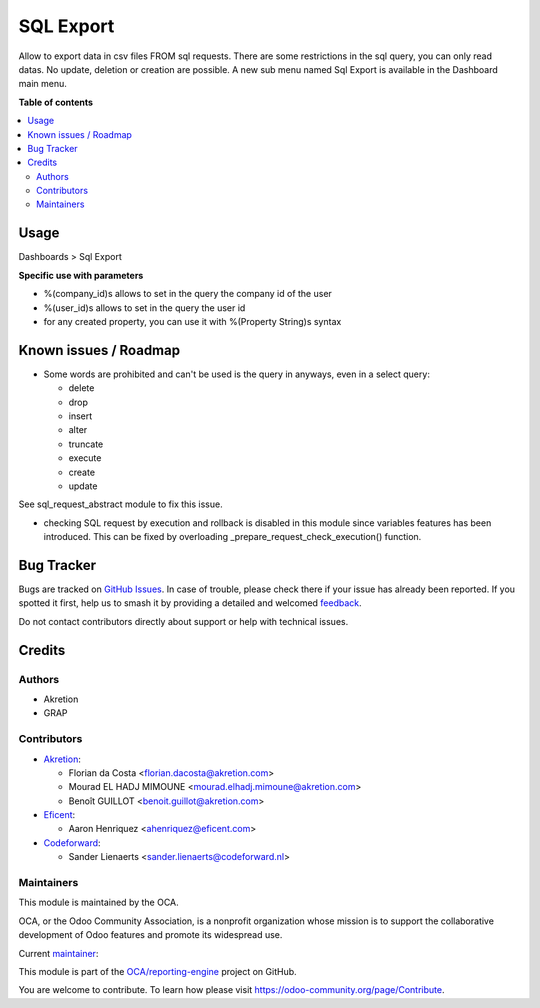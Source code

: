 ==========
SQL Export
==========

.. 
   !!!!!!!!!!!!!!!!!!!!!!!!!!!!!!!!!!!!!!!!!!!!!!!!!!!!
   !! This file is generated by oca-gen-addon-readme !!
   !! changes will be overwritten.                   !!
   !!!!!!!!!!!!!!!!!!!!!!!!!!!!!!!!!!!!!!!!!!!!!!!!!!!!
   !! source digest: sha256:2cf03bbe1b27b9015fc6d1d57ce5b9b14951c00861e9d8518343c66a2c0b14cc
   !!!!!!!!!!!!!!!!!!!!!!!!!!!!!!!!!!!!!!!!!!!!!!!!!!!!

.. |badge1| image:: https://img.shields.io/badge/maturity-Beta-yellow.png
    :target: https://odoo-community.org/page/development-status
    :alt: Beta
.. |badge2| image:: https://img.shields.io/badge/licence-AGPL--3-blue.png
    :target: http://www.gnu.org/licenses/agpl-3.0-standalone.html
    :alt: License: AGPL-3
.. |badge3| image:: https://img.shields.io/badge/github-OCA%2Freporting--engine-lightgray.png?logo=github
    :target: https://github.com/OCA/reporting-engine/tree/18.0/sql_export
    :alt: OCA/reporting-engine
.. |badge4| image:: https://img.shields.io/badge/weblate-Translate%20me-F47D42.png
    :target: https://translation.odoo-community.org/projects/reporting-engine-18-0/reporting-engine-18-0-sql_export
    :alt: Translate me on Weblate
.. |badge5| image:: https://img.shields.io/badge/runboat-Try%20me-875A7B.png
    :target: https://runboat.odoo-community.org/builds?repo=OCA/reporting-engine&target_branch=18.0
    :alt: Try me on Runboat

|badge1| |badge2| |badge3| |badge4| |badge5|

Allow to export data in csv files FROM sql requests. There are some
restrictions in the sql query, you can only read datas. No update,
deletion or creation are possible. A new sub menu named Sql Export is
available in the Dashboard main menu.

**Table of contents**

.. contents::
   :local:

Usage
=====

Dashboards > Sql Export

**Specific use with parameters**

-  %(company_id)s allows to set in the query the company id of the user
-  %(user_id)s allows to set in the query the user id
-  for any created property, you can use it with %(Property String)s
   syntax

Known issues / Roadmap
======================

-  Some words are prohibited and can't be used is the query in anyways,
   even in a select query:

   -  delete
   -  drop
   -  insert
   -  alter
   -  truncate
   -  execute
   -  create
   -  update

See sql_request_abstract module to fix this issue.

-  checking SQL request by execution and rollback is disabled in this
   module since variables features has been introduced. This can be
   fixed by overloading \_prepare_request_check_execution() function.

Bug Tracker
===========

Bugs are tracked on `GitHub Issues <https://github.com/OCA/reporting-engine/issues>`_.
In case of trouble, please check there if your issue has already been reported.
If you spotted it first, help us to smash it by providing a detailed and welcomed
`feedback <https://github.com/OCA/reporting-engine/issues/new?body=module:%20sql_export%0Aversion:%2018.0%0A%0A**Steps%20to%20reproduce**%0A-%20...%0A%0A**Current%20behavior**%0A%0A**Expected%20behavior**>`_.

Do not contact contributors directly about support or help with technical issues.

Credits
=======

Authors
-------

* Akretion
* GRAP

Contributors
------------

-  `Akretion <https://www.akretion.com>`__:

   -  Florian da Costa <florian.dacosta@akretion.com>
   -  Mourad EL HADJ MIMOUNE <mourad.elhadj.mimoune@akretion.com>
   -  Benoît GUILLOT <benoit.guillot@akretion.com>

-  `Eficent <https://www.eficent.com>`__:

   -  Aaron Henriquez <ahenriquez@eficent.com>

-  `Codeforward <https://www.codeforward.nl>`__:

   -  Sander Lienaerts <sander.lienaerts@codeforward.nl>

Maintainers
-----------

This module is maintained by the OCA.

.. image:: https://odoo-community.org/logo.png
   :alt: Odoo Community Association
   :target: https://odoo-community.org

OCA, or the Odoo Community Association, is a nonprofit organization whose
mission is to support the collaborative development of Odoo features and
promote its widespread use.

.. |maintainer-legalsylvain| image:: https://github.com/legalsylvain.png?size=40px
    :target: https://github.com/legalsylvain
    :alt: legalsylvain

Current `maintainer <https://odoo-community.org/page/maintainer-role>`__:

|maintainer-legalsylvain| 

This module is part of the `OCA/reporting-engine <https://github.com/OCA/reporting-engine/tree/18.0/sql_export>`_ project on GitHub.

You are welcome to contribute. To learn how please visit https://odoo-community.org/page/Contribute.
